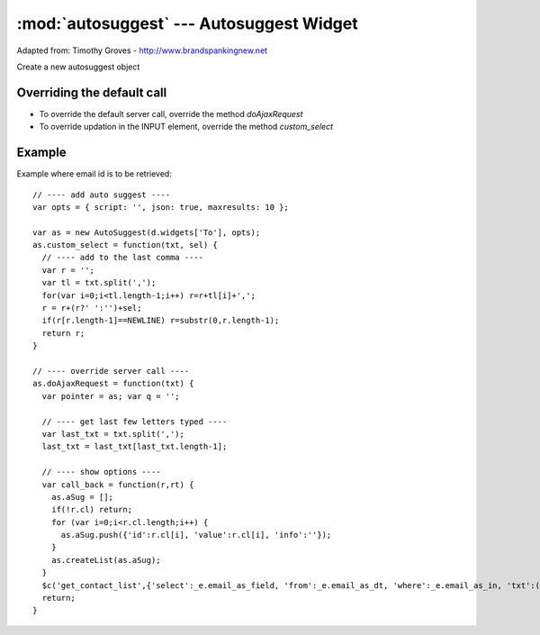 :mod:`autosuggest` --- Autosuggest Widget
=========================================

Adapted from: Timothy Groves - http://www.brandspankingnew.net
   
.. data:: cur_autosug

   Live Autosuggest object
   
.. function:: hide_autosuggest()

   Hide the Live Autosuggest (if exists)

.. class:: AutoSuggest(id, param)

   Create a new autosuggest object

Overriding the default call
---------------------------

* To override the default server call, override the method `doAjaxRequest`
* To override updation in the INPUT element, override the method `custom_select`

Example
-------

Example where email id is to be retrieved::

    // ---- add auto suggest ---- 
    var opts = { script: '', json: true, maxresults: 10 };
    
    var as = new AutoSuggest(d.widgets['To'], opts);
    as.custom_select = function(txt, sel) {
      // ---- add to the last comma ---- 
      var r = '';
      var tl = txt.split(',');
      for(var i=0;i<tl.length-1;i++) r=r+tl[i]+',';
      r = r+(r?' ':'')+sel;
      if(r[r.length-1]==NEWLINE) r=substr(0,r.length-1);
      return r;
    }
    
    // ---- override server call ---- 
    as.doAjaxRequest = function(txt) {
      var pointer = as; var q = '';
      
      // ---- get last few letters typed ---- 
      var last_txt = txt.split(',');
      last_txt = last_txt[last_txt.length-1];
      
      // ---- show options ---- 
      var call_back = function(r,rt) {
        as.aSug = [];
        if(!r.cl) return;
        for (var i=0;i<r.cl.length;i++) {
          as.aSug.push({'id':r.cl[i], 'value':r.cl[i], 'info':''});
        }
        as.createList(as.aSug);
      }
      $c('get_contact_list',{'select':_e.email_as_field, 'from':_e.email_as_dt, 'where':_e.email_as_in, 'txt':(last_txt ? strip(last_txt) : '%')},call_back);
      return;
    }